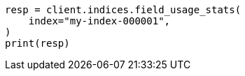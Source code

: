 // This file is autogenerated, DO NOT EDIT
// indices/field-usage-stats.asciidoc:166

[source, python]
----
resp = client.indices.field_usage_stats(
    index="my-index-000001",
)
print(resp)
----
